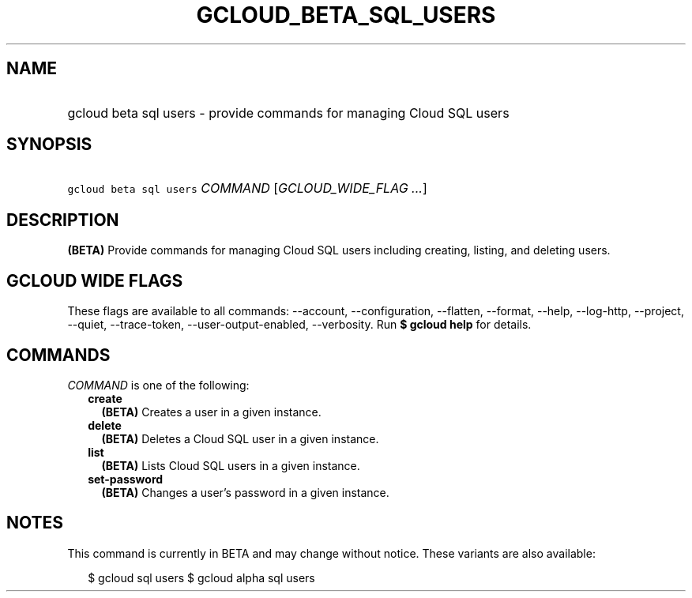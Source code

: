 
.TH "GCLOUD_BETA_SQL_USERS" 1



.SH "NAME"
.HP
gcloud beta sql users \- provide commands for managing Cloud SQL users



.SH "SYNOPSIS"
.HP
\f5gcloud beta sql users\fR \fICOMMAND\fR [\fIGCLOUD_WIDE_FLAG\ ...\fR]



.SH "DESCRIPTION"

\fB(BETA)\fR Provide commands for managing Cloud SQL users including creating,
listing, and deleting users.



.SH "GCLOUD WIDE FLAGS"

These flags are available to all commands: \-\-account, \-\-configuration,
\-\-flatten, \-\-format, \-\-help, \-\-log\-http, \-\-project, \-\-quiet,
\-\-trace\-token, \-\-user\-output\-enabled, \-\-verbosity. Run \fB$ gcloud
help\fR for details.



.SH "COMMANDS"

\f5\fICOMMAND\fR\fR is one of the following:

.RS 2m
.TP 2m
\fBcreate\fR
\fB(BETA)\fR Creates a user in a given instance.

.TP 2m
\fBdelete\fR
\fB(BETA)\fR Deletes a Cloud SQL user in a given instance.

.TP 2m
\fBlist\fR
\fB(BETA)\fR Lists Cloud SQL users in a given instance.

.TP 2m
\fBset\-password\fR
\fB(BETA)\fR Changes a user's password in a given instance.


.RE
.sp

.SH "NOTES"

This command is currently in BETA and may change without notice. These variants
are also available:

.RS 2m
$ gcloud sql users
$ gcloud alpha sql users
.RE


